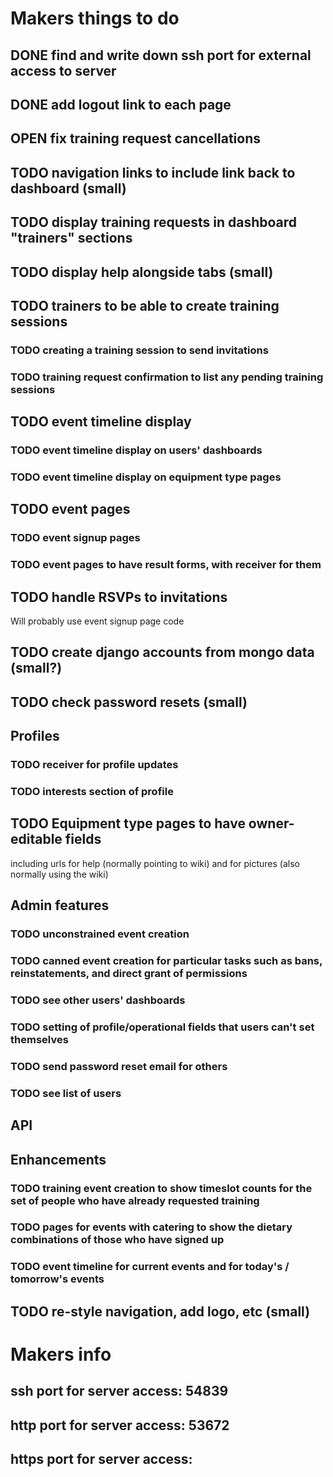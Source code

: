 * Makers things to do
** DONE find and write down ssh port for external access to server
   CLOSED: [2018-07-21 Sat 20:56]
   :PROPERTIES:
   :last-state-change: [2018-07-21 Sat 20:56]
   :first-seen: [2018-07-21 Sat 20:56]
   :END:
** DONE add logout link to each page
   CLOSED: [2018-07-21 Sat 20:56]
   :PROPERTIES:
   :last-state-change: [2018-07-21 Sat 20:56]
   :first-seen: [2018-07-21 Sat 20:56]
   :END:
** OPEN fix training request cancellations
** TODO navigation links to include link back to dashboard (small)
** TODO display training requests in dashboard "trainers" sections
** TODO display help alongside tabs (small)
** TODO trainers to be able to create training sessions
*** TODO creating a training session to send invitations
*** TODO training request confirmation to list any pending training sessions
** TODO event timeline display
*** TODO event timeline display on users' dashboards
*** TODO event timeline display on equipment type pages
** TODO event pages
*** TODO event signup pages
*** TODO event pages to have result forms, with receiver for them
** TODO handle RSVPs to invitations
   Will probably use event signup page code
** TODO create django accounts from mongo data (small?)
** TODO check password resets (small)
** Profiles
*** TODO receiver for profile updates
*** TODO interests section of profile
** TODO Equipment type pages to have owner-editable fields
   including urls for help (normally pointing to wiki) and for
   pictures (also normally using the wiki)
** Admin features
*** TODO unconstrained event creation
*** TODO canned event creation for particular tasks such as bans, reinstatements, and direct grant of permissions
*** TODO see other users' dashboards
*** TODO setting of profile/operational fields that users can't set themselves
*** TODO send password reset email for others
*** TODO see list of users
** API
** Enhancements
*** TODO training event creation to show timeslot counts for the set of people who have already requested training
*** TODO pages for events with catering to show the dietary combinations of those who have signed up
*** TODO event timeline for current events and for today's / tomorrow's events
** TODO re-style navigation, add logo, etc (small)
* Makers info
** ssh port for server access: 54839
** http port for server access: 53672
** https port for server access:

